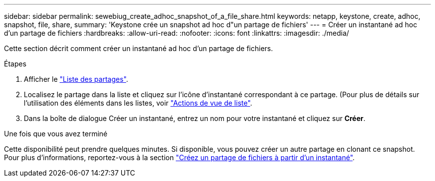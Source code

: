 ---
sidebar: sidebar 
permalink: sewebiug_create_adhoc_snapshot_of_a_file_share.html 
keywords: netapp, keystone, create, adhoc, snapshot, file, share, 
summary: 'Keystone crée un snapshot ad hoc d"un partage de fichiers' 
---
= Créer un instantané ad hoc d'un partage de fichiers
:hardbreaks:
:allow-uri-read: 
:nofooter: 
:icons: font
:linkattrs: 
:imagesdir: ./media/


[role="lead"]
Cette section décrit comment créer un instantané ad hoc d'un partage de fichiers.

.Étapes
. Afficher le link:sewebiug_view_shares.html#view-shares["Liste des partages"].
. Localisez le partage dans la liste et cliquez sur l'icône d'instantané correspondant à ce partage. (Pour plus de détails sur l'utilisation des éléments dans les listes, voir link:sewebiug_netapp_service_engine_web_interface_overview.html#list-view["Actions de vue de liste"].
. Dans la boîte de dialogue Créer un instantané, entrez un nom pour votre instantané et cliquez sur *Créer*.


.Une fois que vous avez terminé
Cette disponibilité peut prendre quelques minutes. Si disponible, vous pouvez créer un autre partage en clonant ce snapshot. Pour plus d'informations, reportez-vous à la section link:sewebiug_create_file_share_from_snapshot.html["Créez un partage de fichiers à partir d'un instantané"].
